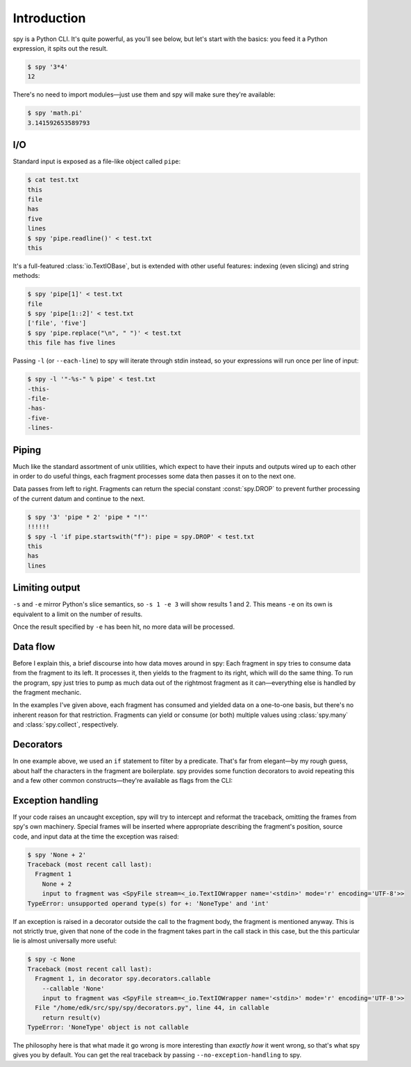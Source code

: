 ************
Introduction
************

spy is a Python CLI. It's quite powerful, as you'll see below, but let's start
with the basics: you feed it a Python expression, it spits out the result.

.. code-block:: console

   $ spy '3*4'
   12

There's no need to import modules—just use them and spy will make sure they're
available:

.. code-block:: console

   $ spy 'math.pi'
   3.141592653589793


I/O
===

Standard input is exposed as a file-like object called ``pipe``:

.. code-block:: console

   $ cat test.txt
   this
   file
   has
   five
   lines
   $ spy 'pipe.readline()' < test.txt
   this

It's a full-featured :class:`io.TextIOBase`, but is extended with other
useful features: indexing (even slicing) and string methods:

.. code-block:: console

   $ spy 'pipe[1]' < test.txt
   file
   $ spy 'pipe[1::2]' < test.txt
   ['file', 'five']
   $ spy 'pipe.replace("\n", " ")' < test.txt
   this file has five lines

Passing ``-l`` (or ``--each-line``) to spy will iterate through stdin instead,
so your expressions will run once per line of input:

.. code-block:: console

   $ spy -l '"-%s-" % pipe' < test.txt
   -this-
   -file-
   -has-
   -five-
   -lines-


Piping
======

Much like the standard assortment of unix utilities, which expect to have their
inputs and outputs wired up to each other in order to do useful things, each
fragment processes some data then passes it on to the next one.

Data passes from left to right. Fragments can return the special constant
:const:`spy.DROP` to prevent further processing of the current datum and
continue to the next.

.. code-block:: console

   $ spy '3' 'pipe * 2' 'pipe * "!"'
   !!!!!!
   $ spy -l 'if pipe.startswith("f"): pipe = spy.DROP' < test.txt
   this
   has
   lines


Limiting output
===============

.. option:: --start=<integer>, -s <integer>

   Start printing output at this zero-based index.

.. option:: --end=<integer>, -e <integer>

   Stop processing at this zero-based index.

``-s`` and ``-e`` mirror Python's slice semantics, so ``-s 1 -e 3`` will show
results 1 and 2. This means ``-e`` on its own is equivalent to a limit on the
number of results.

Once the result specified by ``-e`` has been hit, no more data will be
processed.


Data flow
=========

Before I explain this, a brief discourse into how data moves around in spy: Each
fragment in spy tries to consume data from the fragment to its left. It
processes it, then yields to the fragment to its right, which will do the same
thing. To run the program, spy just tries to pump as much data out of the
rightmost fragment as it can—everything else is handled by the fragment
mechanic.

In the examples I've given above, each fragment has consumed and yielded data on
a one-to-one basis, but there's no inherent reason for that restriction.
Fragments can yield or consume (or both) multiple values using
:class:`spy.many` and :class:`spy.collect`, respectively.


Decorators
==========

In one example above, we used an ``if`` statement to filter by a predicate.
That's far from elegant—by my rough guess, about half the characters in the
fragment are boilerplate. spy provides some function decorators to avoid
repeating this and a few other common constructs—they're available as flags from
the CLI:

.. option:: --callable <fragment>, -c <fragment>

   calls whatever the following fragment returns, with a single argument: the
   input value to the fragment.

.. option:: --filter <fragment>, -f <fragment>

   filters the data stream, using the fragment as a predicate: if it returns
   any true value, the data passes through, but if it returns a false value
   :const:`spy.DROP` is returned instead.

.. option:: --many <fragment>, -m <fragment>

   calls :py:func:`spy.many` with the return value of the fragment (which must
   be :term:`iterable`).

.. option:: --once <fragment>, -o <fragment>

   executes its fragment at most once. Its return value is completely ignored;
   any data going in is passed through unchanged.


Exception handling
==================

If your code raises an uncaught exception, spy will try to intercept and
reformat the traceback, omitting the frames from spy's own machinery. Special
frames will be inserted where appropriate describing the fragment's position,
source code, and input data at the time the exception was raised:

.. code-block:: console

   $ spy 'None + 2'
   Traceback (most recent call last):
     Fragment 1
       None + 2
       input to fragment was <SpyFile stream=<_io.TextIOWrapper name='<stdin>' mode='r' encoding='UTF-8'>>
   TypeError: unsupported operand type(s) for +: 'NoneType' and 'int'

If an exception is raised in a decorator outside the call to the fragment body,
the fragment is mentioned anyway. This is not strictly true, given that none of
the code in the fragment takes part in the call stack in this case, but the
this particular lie is almost universally more useful:

.. code-block:: console

   $ spy -c None
   Traceback (most recent call last):
     Fragment 1, in decorator spy.decorators.callable
       --callable 'None'
       input to fragment was <SpyFile stream=<_io.TextIOWrapper name='<stdin>' mode='r' encoding='UTF-8'>>
     File "/home/edk/src/spy/spy/decorators.py", line 44, in callable
       return result(v)
   TypeError: 'NoneType' object is not callable

The philosophy here is that what made it go wrong is more interesting than
*exactly how* it went wrong, so that's what spy gives you by default. You can
get the real traceback by passing ``--no-exception-handling`` to spy.
